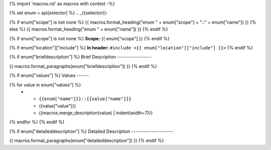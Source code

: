 {% import 'macros.rst' as macros with context -%}

{% set enum = api[selector] %}
.. _{{selector}}:

{% if enum["scope"] is not none %}
{{ macros.format_heading("enum " + enum["scope"] + "::" + enum["name"]) }}
{% else %}
{{ macros.format_heading("enum " + enum["name"]) }}
{% endif %}


{% if enum["scope"] is not none %}
**Scope:** {{ enum["scope"] }}
{% endif %}

{% if enum["location"]["include"] %}
**In header:** ``#include <{{ enum["location"]["include"] }}>``
{% endif %}

{% if enum["briefdescription"] %}
Brief Description
-----------------

{{ macros.format_paragraphs(enum["briefdescription"]) }}
{% endif %}

{% if enum["values"] %}
Values
------

.. list-table::
   :header-rows: 1
   :widths: auto
   :align: left

   * - Constant
     - Value
     - Description
{% for value in enum["values"] %}
   * - ``{{enum["name"]}}::{{value["name"]}}``
     - {{value["value"]}}
     - {{macros.merge_description(value) | indent(width=7)}}
{% endfor %}
{% endif %}

{% if enum["detaileddescription"] %}
Detailed Description
---------------------

{{ macros.format_paragraphs(enum["detaileddescription"]) }}
{% endif %}

